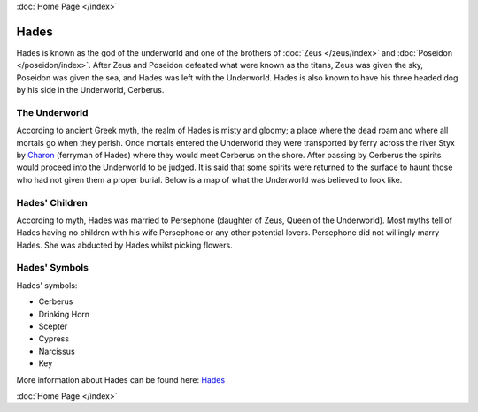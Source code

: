 .. //Karson Richardson//
:doc:`Home Page </index>`

Hades
=====

.. image:: hades.jpg
	:width: 38%

Hades is known as the god of the underworld and one of the brothers of 
:doc:`Zeus </zeus/index>` and :doc:`Poseidon </poseidon/index>`. After 
Zeus and Poseidon  defeated what were known as the titans, Zeus was given the 
sky, Poseidon was given the sea, and Hades was left with the Underworld. Hades 
is also known to have his three headed dog by his side in the Underworld, 
Cerberus.

.. image:: cerberus.jpg
	:width: 50%

The Underworld
~~~~~~~~~~~~~~

According to ancient Greek myth, the realm of Hades is misty and gloomy; a 
place where the dead roam and where all mortals go when they perish. Once 
mortals entered the Underworld they were transported by ferry across the
river Styx by `Charon <http://www.theoi.com/Khthonios/Kharon.html>`_
(ferryman of Hades) where they would meet Cerberus on the 
shore. After passing by Cerberus the spirits would proceed into the 
Underworld to be judged. It is said that some spirits were returned to the 
surface to haunt those who had not given them a proper burial. Below is a map of
what the Underworld was believed to look like.

.. image:: underworld.jpg
	:width: 75%

Hades' Children
~~~~~~~~~~~~~~~

According to myth, Hades was married to Persephone (daughter of 
Zeus, Queen of the Underworld). Most myths tell of Hades having no children with 
his wife Persephone or any other potential lovers. Persephone did not willingly
marry Hades. She was abducted by Hades whilst picking flowers.

.. image:: persephone.jpg
	:width: 300px

Hades' Symbols
~~~~~~~~~~~~~~

Hades' symbols:

* Cerberus
* Drinking Horn
* Scepter
* Cypress
* Narcissus
* Key

More information about Hades can be found here: 
`Hades <https://www.greekmythology.com/Olympians/Hades/hades.html>`_

:doc:`Home Page </index>`